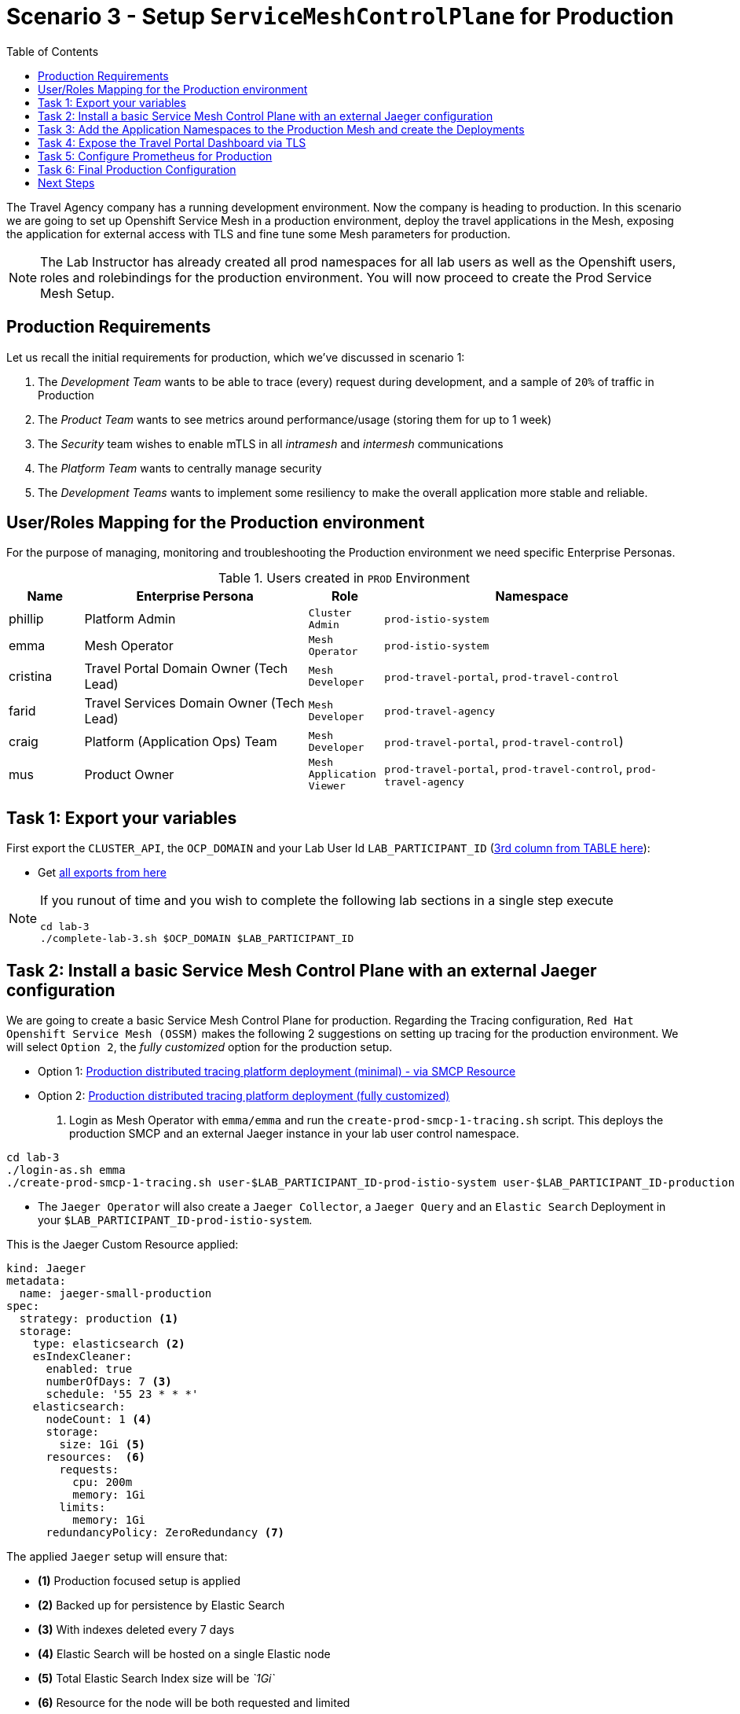 = Scenario 3 - Setup `ServiceMeshControlPlane` for Production
:toc:

The Travel Agency company has a running development environment. Now the company is heading to production. In this scenario we are going to set up Openshift Service Mesh in a production environment, deploy the travel applications in the Mesh, exposing the application for external access with TLS and fine tune some Mesh parameters for production.

[NOTE]
====
The Lab Instructor has already created all prod namespaces for all lab users as well as the Openshift users, roles and rolebindings for the production environment. You will now proceed to create the Prod Service Mesh Setup.
====

== Production Requirements

Let us recall the initial requirements for production, which we've discussed in scenario 1:

1. The _Development Team_ wants to be able to trace (every) request during development, and a sample of `20%` of traffic in Production
2. The _Product Team_ wants to see metrics around performance/usage (storing them for up to 1 week)
3. The _Security_ team wishes to enable mTLS in all _intramesh_ and _intermesh_ communications
4. The _Platform Team_ wants to centrally manage security
5. The _Development Teams_ wants to implement some resiliency to make the overall application more stable and reliable.

== User/Roles Mapping for the Production environment

For the purpose of managing, monitoring and troubleshooting the Production environment we need specific Enterprise Personas.

[cols="1,3,1,4"]
.Users created in `PROD` Environment
|===
| Name | Enterprise Persona | Role | Namespace

| phillip | Platform Admin | `Cluster Admin` | `prod-istio-system`

| emma | Mesh Operator | `Mesh Operator` | `prod-istio-system`

| cristina | Travel Portal Domain Owner (Tech Lead)  | `Mesh Developer`  | `prod-travel-portal`, `prod-travel-control`

| farid | Travel Services Domain Owner (Tech Lead)  | `Mesh Developer` | `prod-travel-agency`

| craig | Platform (Application Ops) Team  | `Mesh Developer` | `prod-travel-portal`, `prod-travel-control`)

| mus | Product Owner | `Mesh Application Viewer` | `prod-travel-portal`, `prod-travel-control`, `prod-travel-agency`

|===

== Task 1: Export your variables

First export the `CLUSTER_API`, the `OCP_DOMAIN` and your Lab User Id `LAB_PARTICIPANT_ID` (link:../README.adoc[3rd column from TABLE here]):

* Get link:https://github.com/skoussou/rhte-ossm-labs#lab-information[all exports from here]

[NOTE]
====
If you runout of time and you wish to complete the following lab sections in a single step execute
----
cd lab-3
./complete-lab-3.sh $OCP_DOMAIN $LAB_PARTICIPANT_ID
----
====

== Task 2: Install a basic Service Mesh Control Plane with an external Jaeger configuration

We are going to create a basic Service Mesh Control Plane for production. Regarding the Tracing configuration, `Red Hat Openshift Service Mesh (OSSM)` makes the following 2 suggestions on setting up tracing for the production environment. We will select `Option 2`, the _fully customized_ option for the production setup.

* Option 1: link:https://docs.openshift.com/container-platform/4.11/service_mesh/v2x/ossm-deploy-production.html#ossm-smcp-prod_ossm-architecture[Production distributed tracing platform deployment (minimal) -  via SMCP Resource]
* Option 2: link:https://docs.openshift.com/container-platform/4.11/service_mesh/v2x/ossm-reference-jaeger.html#ossm-deploying-jaeger-production_jaeger-config-reference[Production distributed tracing platform deployment (fully customized)]

1. Login as Mesh Operator with `emma/emma` and run the `create-prod-smcp-1-tracing.sh` script. This deploys the production SMCP and an external Jaeger instance in your lab user control namespace.

[source,shell]
----
cd lab-3
./login-as.sh emma
./create-prod-smcp-1-tracing.sh user-$LAB_PARTICIPANT_ID-prod-istio-system user-$LAB_PARTICIPANT_ID-production
----

* The `Jaeger Operator` will also create a `Jaeger Collector`, a `Jaeger Query` and an `Elastic Search` Deployment in your `$LAB_PARTICIPANT_ID-prod-istio-system`.

This is the Jaeger Custom Resource applied:

----
kind: Jaeger
metadata:
  name: jaeger-small-production
spec:
  strategy: production <1>
  storage:
    type: elasticsearch <2>
    esIndexCleaner:
      enabled: true
      numberOfDays: 7 <3>
      schedule: '55 23 * * *'
    elasticsearch:
      nodeCount: 1 <4>
      storage:
        size: 1Gi <5>
      resources:  <6>
        requests:
          cpu: 200m
          memory: 1Gi
        limits:
          memory: 1Gi
      redundancyPolicy: ZeroRedundancy <7>
----

The applied `Jaeger` setup will ensure that:

* *(1)* Production focused setup is applied
* *(2)* Backed up for persistence by Elastic Search
* *(3)* With indexes deleted every 7 days
* *(4)* Elastic Search will be hosted on a single Elastic node
* *(5)* Total Elastic Search Index size will be _`1Gi`_
* *(6)* Resource for the node will be both requested and limited
* *(7)* Since a single node is setup redundancy of the indices will be set to `ZeroRedundancy`

This is the SMCP Resource that is configured to use the external Jaeger instance:

----
apiVersion: maistra.io/v2
kind: ServiceMeshControlPlane
metadata:
  name: production
spec:
  security:
    dataPlane:
      automtls: true
      mtls: true
  tracing:
    sampling: 2000 <1>
    type: Jaeger
  general:
    logging:
      logAsJSON: true
  profiles:
    - default
  proxy:
    accessLogging:
      file:
        name: /dev/stdout
    networking:
      trafficControl:
        inbound: {}
        outbound:
          policy: REGISTRY_ONLY <2>
  policy:
    type: Istiod
  addons:
    grafana:
      enabled: true
    jaeger:  <3>
      install:
        ingress:
          enabled: true
        storage:
          type: Elasticsearch <4>
      name: jaeger-small-production <5>
    kiali:
      enabled: true
    prometheus:
      enabled: true
  version: v2.2
  telemetry:
    type: Istiod"
----

The applied `ServiceMeshControlPlane` Resource ensures that:

* *(1)* 20% of all traces (as requested by the developers) will be collected,
* *(2)* No external outgoing communications to a host not registered in the mesh will be allowed,
* *(3)* `Jaeger` resource will be available in the `Service Mesh` for traces storage,
* *(4)* It will utilize Elastic Search for persistence of traces (unlike  in the `dev-istio-system` namespace where `memory` is utilized)
* *(5)* The `jaeger-small-production` external `Jaeger` Resource is integrated by and utilized in the `Service Mesh`.

You can also login to the Openshift console with `emma/emma` and navigate to your `user-$LAB_PARTICIPANT_ID-prod-istio-system` namespace and verify all deployments and pods are running.

NOTE: The configs came from link:../lab-3/create-prod-smcp-1-tracing.sh[create-prod-smcp-1-tracing.sh] script which you can inspect for details.

== Task 3: Add the Application Namespaces to the Production Mesh and create the Deployments

In this task we add the application namespaces to our newly created Service Mesh by specifying ServiceMeshMember resources and deploy the corresponding applications for production. We also configure the applications for the usage within the Service Mesh by specifying two `sidecar` containers:

1. `istio-proxy` sidecar container: used to proxy all communications in/out of the main application container and apply `Service Mesh` configurations
2. `jaeger-agent` sidecar container: The `Service Mesh` documentation link:https://docs.openshift.com/container-platform/4.11/service_mesh/v2x/ossm-reference-jaeger.html#distr-tracing-deployment-best-practices_jaeger-config-reference[Jaeger Agent Deployment Best Practices] mentions the options of deploying `jaeger-agent` as sidecar or as `DaemonSet`. We have selected the former in order to allow `multi-tenancy` in the Openshift cluster.

All application `Deployment`(s) will be patched as follows to include the sidecars (*Warning:* Don't apply as the script `deploy-travel-services-domain.sh` further down will do so):
----
oc patch deployment/voyages -p '{"metadata":{"annotations":{"sidecar.jaegertracing.io/inject": "jaeger-small-production"}}}' -n $ENV-travel-portal
oc patch deployment/voyages -p '{"spec":{"template":{"metadata":{"annotations":{"sidecar.istio.io/inject": "true"}}}}}' -n $ENV-travel-portal
----

Now let's get started.

* First we login as Mesh Developer with `farid/farid` who is responsible for the Travel Agency services and we check the Labels for the `user-$LAB_PARTICIPANT_ID-prod-travel-agency` application namespace
+
[source,shell]
----
./login-as.sh farid
./check-project-labels.sh user-$LAB_PARTICIPANT_ID-prod-travel-agency
----
+
The result of this command should look similar to this:
+
[source,shell]
----
{
  "kubernetes.io/metadata.name": "user-5-prod-travel-agency"
}
----

* Next we add the application namespaces to our Production Service Mesh Tenant and check the Labels again
+
[source,shell]
----
./create-membership.sh user-$LAB_PARTICIPANT_ID-prod-istio-system user-$LAB_PARTICIPANT_ID-production user-$LAB_PARTICIPANT_ID-prod-travel-agency

./check-project-labels.sh user-$LAB_PARTICIPANT_ID-prod-travel-agency
----
+
The result of this command should look similar to this (may need to retry a few times until all labels are applied):
+
[source,shell]
----
{
  "kiali.io/member-of": "user-5-prod-istio-system",
  "kubernetes.io/metadata.name": "user-5-prod-travel-agency",
  "maistra.io/member-of": "user-5-prod-istio-system"
}
----

* Now we deploy the Travel Agency Services applications and inject the sidecar containers.
+
[source,shell]
----
./deploy-travel-services-domain.sh prod prod-istio-system $LAB_PARTICIPANT_ID
----
+
You can also login with `farid/farid` in the Openshift Console and verify the applications created in your `user-$LAB_PARTICIPANT_ID-prod-travel-agency` namespace. It should look like:
+
image::assets/03-travel-agency-expected-3-container-pods.png[500,10000]


* In the next step we install the second part of our applications, the Travel Control and Travel Portal apps, with the responsible user `cristina/cristina`
+
[source,shell]
----
./login-as.sh cristina
./check-project-labels.sh user-$LAB_PARTICIPANT_ID-prod-travel-control
./check-project-labels.sh user-$LAB_PARTICIPANT_ID-prod-travel-portal
----

* Now we add the `user-$LAB_PARTICIPANT_ID-prod-travel-control` application namespace to the Mesh
+
[source,shell]
----
./create-membership.sh user-$LAB_PARTICIPANT_ID-prod-istio-system user-$LAB_PARTICIPANT_ID-production user-$LAB_PARTICIPANT_ID-prod-travel-control

./check-project-labels.sh user-$LAB_PARTICIPANT_ID-prod-travel-control
----

* Now we add the `user-$LAB_PARTICIPANT_ID-prod-travel-portal` application namespace to the Mesh
+
[source,shell]
----
./create-membership.sh user-$LAB_PARTICIPANT_ID-prod-istio-system user-$LAB_PARTICIPANT_ID-production user-$LAB_PARTICIPANT_ID-prod-travel-portal

./check-project-labels.sh user-$LAB_PARTICIPANT_ID-prod-travel-portal
----

* In the next step we are deploying the Travel Portal and Travel Control applications and injecting the sidecars.
+
[source,shell]
----
./deploy-travel-portal-domain.sh prod prod-istio-system $OCP_DOMAIN $LAB_PARTICIPANT_ID
----

* We can login with `cristina/cristina` in the Openshift Console and verify that the applications have been created and are running in the two namespaces:
** `user-$LAB_PARTICIPANT_ID-prod-travel-control`
+
image::assets/03-travel-control-expected-3-container-pods.png[300,700]

** `user-$LAB_PARTICIPANT_ID-prod-travel-portal`
+
image::assets/03-travel-portal-expected-3-container-pods.png[300,700]

== Task 4: Expose the Travel Portal Dashboard via TLS

Now after the deployment of the applications, we want to make them accessible outside of the cluster for the Travel Agency customers.
We also want to expose the services with a custom TLS cert.
In order to achieve that,

* we are going to create a TLS certificate
* store it in a secret in our SMCP namespace
* create on Openshift passthrough route forwarding traffic to the Istio ingress Gateway
* create an Istio Gateway Resource configured with our TLS certificate
* Right now if you login to the Kiali Dashboard with the user `emma/emma`, there is an issue in the `VirtualService` control and an error on Kiali as no `Gateway` exists yet.
+
image::./assets/03-no-gw-for-travel-control-ui-vs.png[400,800]

Now let's login as Mesh Operator with `emma/emma` and execute the described steps.

[source,shell]
----
./login-as.sh emma
./create-https-ingress-gateway.sh prod-istio-system $OCP_DOMAIN $LAB_PARTICIPANT_ID
----

NOTE: The configs come from link:../lab-3/create-https-ingress-gateway.sh[create-https-ingress-gateway.sh] script which you can inspect for details.

After finishing, the script above, you'll get the exposed URL Route and the `Travel Control Dashboard` should be accessible (look at the end of the script log for the URL) eg.:
https://travel-user-x.apps.cluster-vjzhs.vjzhs.sandbox1672.opentlc.com and the `Kiali` error on the link:./assets/03-corrected-gw-for-travel-control-ui-vs.png[`VirtualService` should also show as resolved].

image::assets/03-Travel-Control-Dashboard-https.png[Travel Control Dashboard]

== Task 5: Configure Prometheus for Production

In order to configure Prometheus for production, we have several options:

Option 1: Create a `PersistenceVolume` for the `SMCP` created `Prometheus` resource::
With this option the `mesh operator` will enhance the `SMCP` managed `Prometheus Deployment` resource in order to
* extend metric retention to 7 days (`7d`) and
* enable long-term persistence of the metrics by adding a persistent volume to the deployment.
Option 2: External `Prometheus` Setup via `prometheus-operator`::
With this option the `cluster admin` user will perform the following actions:
a. Deploy an additional `Prometheus Operator` in `prod-istio-system`
b. Deploy a `StatefulSet` based `Prometheus` resource with 2 replicas
c. Configure the prometheus replicas to monitor the components in `prod-istio-system` and all dataplane namespaces.
Option 3: Integrate with Openshift `Monitoring` Stack::
With this option only the `dataplane` metrics (`istio-proxy` and business container) are collected. These will be scraped by the Openshift Monitoring Stack's Prometheus and the changes required on the service mesh are described in link:https://access.redhat.com/solutions/6958679[How to configure user-workload to monitor ServiceMesh application in Openshift 4].
Option 4: Integrate with an external `Monitoring` Tool::
This option assumes that another tool like Datadog is used by the Operations team to collect metrics. In order to achieve this:

a. For `controlplane` components metrics collection, the tool needs to be part of the control plane namespace or a `NetworkPolicy` to allow it visibility to those components is required.
b. For `dataplane` metrics the same approach described, previously, in _Option 3_ is to be followed.

For the purpose of this lab we will deliver *Option 1* in the production setup. Login as `Mesh Operator` with `emma/emma`, create a PVC for Prometheus and update the Prometheus configuration.

[source,shell]
----
./login-as.sh emma
./update-prod-smcp-2-prometheus.sh user-$LAB_PARTICIPANT_ID-prod-istio-system
----

NOTE: The configs come from link:../lab-3/update-prod-smcp-2-prometheus.sh[update-prod-smcp-2-prometheus.sh] script which you can inspect for details.


== Task 6: Final Production Configuration

The following *Purpose* and *Principals* have been finalized with the `Travel Agency` architects and proposed `Service Mesh` configurations have been accepted based on these:

* *Purpose:*
** Secure service-to-service communications.
** Monitor usage and health of the inter-service communications.
** Allow separate teams to work in isolation whilst delivering parts of a solution.
* *Principals:*
** An external mechanism of configuration of traffic encryption, authentication and authorization.
** Transparent integration of additional services of expanding functionality.
** An external traffic management and orchestration mechanism.
** All components will be configured with High Availability in mind.
** Observability is to be used for verification of system "sound operation", not auditing.

Therefore, based on these rules and guidelines we will apply to the final `PROD` setup the following:

* _Tracing:_ used only for debug purposes (rather than as sensitive -auditing- information), so we choose to sample *5%* of all traces, whilst these are going to be stored for *7 Days*. Elastic Search cluster will be used for this long-term storage.
* _Metrics:_ will have long-term storage (**7 Days**) with further archiving of the metrics beyond this period in order to assist historical comparisons
* _Grafana:_ will have persistance storage
* _Istio Ingress/Egress Gateways:_  (scale up to 2 instances)
* _Istiod Controlplane_ (scale up to 2 instances)

We login as Mesh operator with 'emma/emma' and execute the final update script (on a separate command prompt execute `oc get pods -w -n user-$LAB_PARTICIPANT_ID-prod-istio-system` to follow the POD scalings).

[source,shell]
----
./login-as.sh emma
./update-prod-smcp-3-final.sh user-$LAB_PARTICIPANT_ID-prod-istio-system user-$LAB_PARTICIPANT_ID-production
----

NOTE: The configs come from link:../lab-3/update-prod-smcp-3-final.sh[update-prod-smcp-3-final.sh] script which you can inspect for details.

== Next Steps

IMPORTANT: *Before you move to Lab Scenario-4* inform the instructors you have completed this lab scenario as they will need to prepare the environment for the next lab.

Congratulations! You have helped the Travel Agency setup a production environment. You deserve a *5 minute break*! before moving to the next scenario.

link:scenario-4.adoc[Getting started with Scenario 4]
